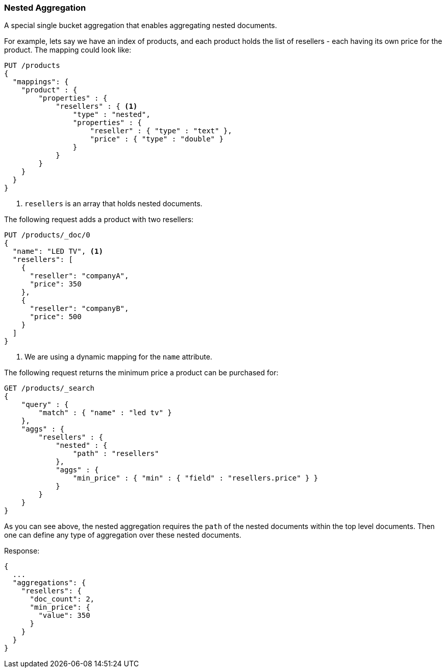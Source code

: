 [[search-aggregations-bucket-nested-aggregation]]
=== Nested Aggregation

A special single bucket aggregation that enables aggregating nested documents.

For example, lets say we have an index of products, and each product holds the list of resellers - each having its own
price for the product. The mapping could look like:

[source,js]
--------------------------------------------------
PUT /products
{
  "mappings": {
    "product" : {
        "properties" : {
            "resellers" : { <1>
                "type" : "nested",
                "properties" : {
                    "reseller" : { "type" : "text" },
                    "price" : { "type" : "double" }
                }
            }
        }
    }
  }
}
--------------------------------------------------
// CONSOLE

<1> `resellers` is an array that holds nested documents.

The following request adds a product with two resellers:

[source,js]
--------------------------------------------------
PUT /products/_doc/0
{
  "name": "LED TV", <1>
  "resellers": [
    {
      "reseller": "companyA",
      "price": 350
    },
    {
      "reseller": "companyB",
      "price": 500
    }
  ]
}
--------------------------------------------------
// CONSOLE
// TEST[s/PUT \/products\/_doc\/0/PUT \/products\/_doc\/0\?refresh/]
// TEST[continued]

<1> We are using a dynamic mapping for the `name` attribute.


The following request returns the minimum price a product can be purchased for:

[source,js]
--------------------------------------------------
GET /products/_search
{
    "query" : {
        "match" : { "name" : "led tv" }
    },
    "aggs" : {
        "resellers" : {
            "nested" : {
                "path" : "resellers"
            },
            "aggs" : {
                "min_price" : { "min" : { "field" : "resellers.price" } }
            }
        }
    }
}
--------------------------------------------------
// CONSOLE
// TEST[s/GET \/products\/_search/GET \/products\/_search\?filter_path=aggregations/]
// TEST[continued]

As you can see above, the nested aggregation requires the `path` of the nested documents within the top level documents.
Then one can define any type of aggregation over these nested documents.

Response:

[source,js]
--------------------------------------------------
{
  ...
  "aggregations": {
    "resellers": {
      "doc_count": 2,
      "min_price": {
        "value": 350
      }
    }
  }
}
--------------------------------------------------
// TESTRESPONSE[s/\.\.\.//]
// TESTRESPONSE[s/: [0-9]+/: $body.$_path/]
